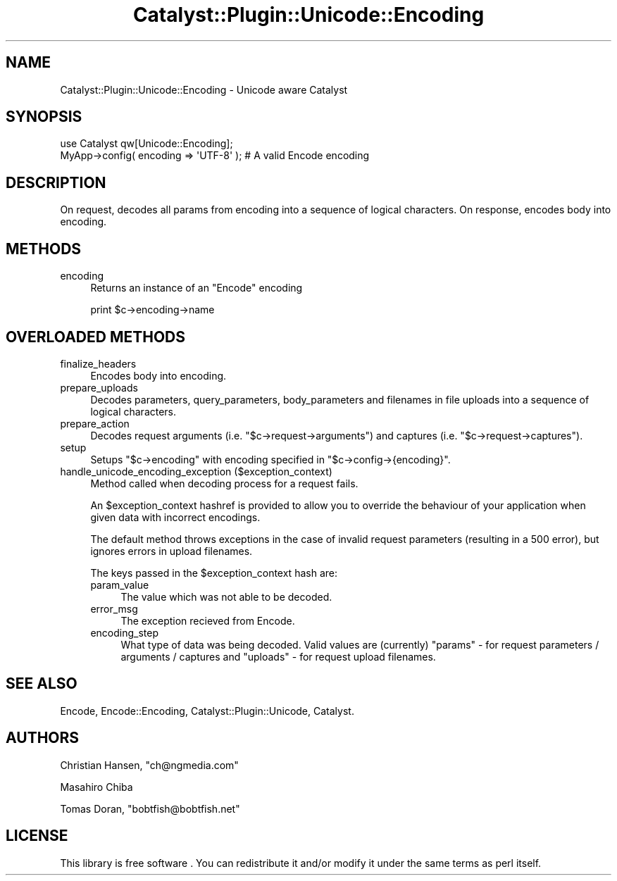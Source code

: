 .\" Automatically generated by Pod::Man 2.23 (Pod::Simple 3.14)
.\"
.\" Standard preamble:
.\" ========================================================================
.de Sp \" Vertical space (when we can't use .PP)
.if t .sp .5v
.if n .sp
..
.de Vb \" Begin verbatim text
.ft CW
.nf
.ne \\$1
..
.de Ve \" End verbatim text
.ft R
.fi
..
.\" Set up some character translations and predefined strings.  \*(-- will
.\" give an unbreakable dash, \*(PI will give pi, \*(L" will give a left
.\" double quote, and \*(R" will give a right double quote.  \*(C+ will
.\" give a nicer C++.  Capital omega is used to do unbreakable dashes and
.\" therefore won't be available.  \*(C` and \*(C' expand to `' in nroff,
.\" nothing in troff, for use with C<>.
.tr \(*W-
.ds C+ C\v'-.1v'\h'-1p'\s-2+\h'-1p'+\s0\v'.1v'\h'-1p'
.ie n \{\
.    ds -- \(*W-
.    ds PI pi
.    if (\n(.H=4u)&(1m=24u) .ds -- \(*W\h'-12u'\(*W\h'-12u'-\" diablo 10 pitch
.    if (\n(.H=4u)&(1m=20u) .ds -- \(*W\h'-12u'\(*W\h'-8u'-\"  diablo 12 pitch
.    ds L" ""
.    ds R" ""
.    ds C` ""
.    ds C' ""
'br\}
.el\{\
.    ds -- \|\(em\|
.    ds PI \(*p
.    ds L" ``
.    ds R" ''
'br\}
.\"
.\" Escape single quotes in literal strings from groff's Unicode transform.
.ie \n(.g .ds Aq \(aq
.el       .ds Aq '
.\"
.\" If the F register is turned on, we'll generate index entries on stderr for
.\" titles (.TH), headers (.SH), subsections (.SS), items (.Ip), and index
.\" entries marked with X<> in POD.  Of course, you'll have to process the
.\" output yourself in some meaningful fashion.
.ie \nF \{\
.    de IX
.    tm Index:\\$1\t\\n%\t"\\$2"
..
.    nr % 0
.    rr F
.\}
.el \{\
.    de IX
..
.\}
.\"
.\" Accent mark definitions (@(#)ms.acc 1.5 88/02/08 SMI; from UCB 4.2).
.\" Fear.  Run.  Save yourself.  No user-serviceable parts.
.    \" fudge factors for nroff and troff
.if n \{\
.    ds #H 0
.    ds #V .8m
.    ds #F .3m
.    ds #[ \f1
.    ds #] \fP
.\}
.if t \{\
.    ds #H ((1u-(\\\\n(.fu%2u))*.13m)
.    ds #V .6m
.    ds #F 0
.    ds #[ \&
.    ds #] \&
.\}
.    \" simple accents for nroff and troff
.if n \{\
.    ds ' \&
.    ds ` \&
.    ds ^ \&
.    ds , \&
.    ds ~ ~
.    ds /
.\}
.if t \{\
.    ds ' \\k:\h'-(\\n(.wu*8/10-\*(#H)'\'\h"|\\n:u"
.    ds ` \\k:\h'-(\\n(.wu*8/10-\*(#H)'\`\h'|\\n:u'
.    ds ^ \\k:\h'-(\\n(.wu*10/11-\*(#H)'^\h'|\\n:u'
.    ds , \\k:\h'-(\\n(.wu*8/10)',\h'|\\n:u'
.    ds ~ \\k:\h'-(\\n(.wu-\*(#H-.1m)'~\h'|\\n:u'
.    ds / \\k:\h'-(\\n(.wu*8/10-\*(#H)'\z\(sl\h'|\\n:u'
.\}
.    \" troff and (daisy-wheel) nroff accents
.ds : \\k:\h'-(\\n(.wu*8/10-\*(#H+.1m+\*(#F)'\v'-\*(#V'\z.\h'.2m+\*(#F'.\h'|\\n:u'\v'\*(#V'
.ds 8 \h'\*(#H'\(*b\h'-\*(#H'
.ds o \\k:\h'-(\\n(.wu+\w'\(de'u-\*(#H)/2u'\v'-.3n'\*(#[\z\(de\v'.3n'\h'|\\n:u'\*(#]
.ds d- \h'\*(#H'\(pd\h'-\w'~'u'\v'-.25m'\f2\(hy\fP\v'.25m'\h'-\*(#H'
.ds D- D\\k:\h'-\w'D'u'\v'-.11m'\z\(hy\v'.11m'\h'|\\n:u'
.ds th \*(#[\v'.3m'\s+1I\s-1\v'-.3m'\h'-(\w'I'u*2/3)'\s-1o\s+1\*(#]
.ds Th \*(#[\s+2I\s-2\h'-\w'I'u*3/5'\v'-.3m'o\v'.3m'\*(#]
.ds ae a\h'-(\w'a'u*4/10)'e
.ds Ae A\h'-(\w'A'u*4/10)'E
.    \" corrections for vroff
.if v .ds ~ \\k:\h'-(\\n(.wu*9/10-\*(#H)'\s-2\u~\d\s+2\h'|\\n:u'
.if v .ds ^ \\k:\h'-(\\n(.wu*10/11-\*(#H)'\v'-.4m'^\v'.4m'\h'|\\n:u'
.    \" for low resolution devices (crt and lpr)
.if \n(.H>23 .if \n(.V>19 \
\{\
.    ds : e
.    ds 8 ss
.    ds o a
.    ds d- d\h'-1'\(ga
.    ds D- D\h'-1'\(hy
.    ds th \o'bp'
.    ds Th \o'LP'
.    ds ae ae
.    ds Ae AE
.\}
.rm #[ #] #H #V #F C
.\" ========================================================================
.\"
.IX Title "Catalyst::Plugin::Unicode::Encoding 3"
.TH Catalyst::Plugin::Unicode::Encoding 3 "2011-11-23" "perl v5.12.4" "User Contributed Perl Documentation"
.\" For nroff, turn off justification.  Always turn off hyphenation; it makes
.\" way too many mistakes in technical documents.
.if n .ad l
.nh
.SH "NAME"
Catalyst::Plugin::Unicode::Encoding \- Unicode aware Catalyst
.SH "SYNOPSIS"
.IX Header "SYNOPSIS"
.Vb 1
\&    use Catalyst qw[Unicode::Encoding];
\&
\&    MyApp\->config( encoding => \*(AqUTF\-8\*(Aq ); # A valid Encode encoding
.Ve
.SH "DESCRIPTION"
.IX Header "DESCRIPTION"
On request, decodes all params from encoding into a sequence of
logical characters. On response, encodes body into encoding.
.SH "METHODS"
.IX Header "METHODS"
.IP "encoding" 4
.IX Item "encoding"
Returns an instance of an \f(CW\*(C`Encode\*(C'\fR encoding
.Sp
.Vb 1
\&    print $c\->encoding\->name
.Ve
.SH "OVERLOADED METHODS"
.IX Header "OVERLOADED METHODS"
.IP "finalize_headers" 4
.IX Item "finalize_headers"
Encodes body into encoding.
.IP "prepare_uploads" 4
.IX Item "prepare_uploads"
Decodes parameters, query_parameters, body_parameters and filenames
in file uploads into a sequence of logical characters.
.IP "prepare_action" 4
.IX Item "prepare_action"
Decodes request arguments (i.e. \f(CW\*(C`$c\->request\->arguments\*(C'\fR) and
captures (i.e. \f(CW\*(C`$c\->request\->captures\*(C'\fR).
.IP "setup" 4
.IX Item "setup"
Setups \f(CW\*(C`$c\->encoding\*(C'\fR with encoding specified in \f(CW\*(C`$c\->config\->{encoding}\*(C'\fR.
.IP "handle_unicode_encoding_exception ($exception_context)" 4
.IX Item "handle_unicode_encoding_exception ($exception_context)"
Method called when decoding process for a request fails.
.Sp
An \f(CW$exception_context\fR hashref is provided to allow you to override the
behaviour of your application when given data with incorrect encodings.
.Sp
The default method throws exceptions in the case of invalid request parameters
(resulting in a 500 error), but ignores errors in upload filenames.
.Sp
The keys passed in the \f(CW$exception_context\fR hash are:
.RS 4
.IP "param_value" 4
.IX Item "param_value"
The value which was not able to be decoded.
.IP "error_msg" 4
.IX Item "error_msg"
The exception recieved from Encode.
.IP "encoding_step" 4
.IX Item "encoding_step"
What type of data was being decoded. Valid values are (currently)
\&\f(CW\*(C`params\*(C'\fR \- for request parameters / arguments / captures
and \f(CW\*(C`uploads\*(C'\fR \- for request upload filenames.
.RE
.RS 4
.RE
.SH "SEE ALSO"
.IX Header "SEE ALSO"
Encode, Encode::Encoding, Catalyst::Plugin::Unicode, Catalyst.
.SH "AUTHORS"
.IX Header "AUTHORS"
Christian Hansen, \f(CW\*(C`ch@ngmedia.com\*(C'\fR
.PP
Masahiro Chiba
.PP
Tomas Doran, \f(CW\*(C`bobtfish@bobtfish.net\*(C'\fR
.SH "LICENSE"
.IX Header "LICENSE"
This library is free software . You can redistribute it and/or modify
it under the same terms as perl itself.
